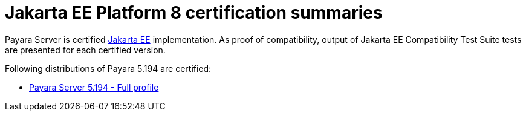 = Jakarta EE Platform 8 certification summaries

Payara Server is certified https://jakarta.ee/[Jakarta EE] implementation.
As proof of compatibility, output of Jakarta EE Compatibility Test Suite tests are presented for each certified version.

Following distributions of Payara 5.194 are certified:

* xref:jakartaee-certification/5.194/tck-results-full-5.194.adoc[Payara Server 5.194 - Full profile]